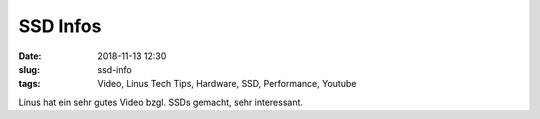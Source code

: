 SSD Infos
#########################################
:date: 2018-11-13 12:30
:slug: ssd-info
:tags: Video, Linus Tech Tips, Hardware, SSD, Performance, Youtube

Linus hat ein sehr gutes Video bzgl. SSDs gemacht, sehr interessant.

.. raw:: html

        <iframe width="560" height="315" src="https://www.youtube.com/embed/OffzVc7ZB-o" frameborder="0" allowfullscreen></iframe>

